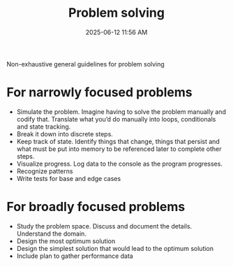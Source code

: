 :PROPERTIES:
:ID:       A9265454-4D95-44B9-96CB-EEC2E824D0A8
:END:
#+title: Problem solving
#+date: 2025-06-12 11:56 AM
#+updated:  2025-06-12 12:31 PM
#+filetags: :philosophy:

Non-exhaustive general guidelines for problem solving

* For narrowly focused problems
  - Simulate the problem. Imagine having to solve the problem manually and codify
    that. Translate what you’d do manually into loops, conditionals and state
    tracking.
  - Break it down into discrete steps.
  - Keep track of state. Identify things that change, things that persist and
    what must be put into memory to be referenced later to complete other steps.
  - Visualize progress. Log data to the console as the program progresses.
  - Recognize patterns
  - Write tests for base and edge cases
* For broadly focused problems
  - Study the problem space. Discuss and document the details. Understand the
     domain.
  - Design the most optimum solution
  - Design the simplest solution that would lead to the optimum solution
  - Include plan to gather performance data
